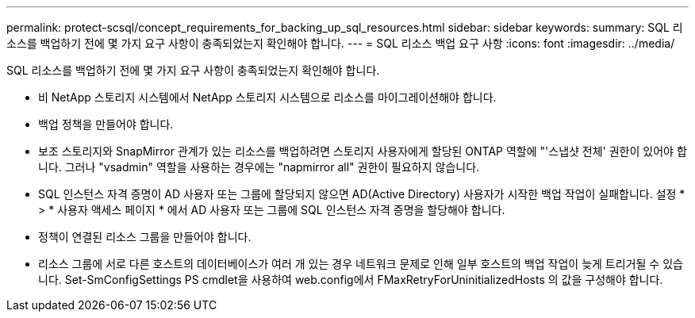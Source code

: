 ---
permalink: protect-scsql/concept_requirements_for_backing_up_sql_resources.html 
sidebar: sidebar 
keywords:  
summary: SQL 리소스를 백업하기 전에 몇 가지 요구 사항이 충족되었는지 확인해야 합니다. 
---
= SQL 리소스 백업 요구 사항
:icons: font
:imagesdir: ../media/


[role="lead"]
SQL 리소스를 백업하기 전에 몇 가지 요구 사항이 충족되었는지 확인해야 합니다.

* 비 NetApp 스토리지 시스템에서 NetApp 스토리지 시스템으로 리소스를 마이그레이션해야 합니다.
* 백업 정책을 만들어야 합니다.
* 보조 스토리지와 SnapMirror 관계가 있는 리소스를 백업하려면 스토리지 사용자에게 할당된 ONTAP 역할에 "'스냅샷 전체' 권한이 있어야 합니다. 그러나 "vsadmin" 역할을 사용하는 경우에는 "napmirror all" 권한이 필요하지 않습니다.
* SQL 인스턴스 자격 증명이 AD 사용자 또는 그룹에 할당되지 않으면 AD(Active Directory) 사용자가 시작한 백업 작업이 실패합니다. 설정 * > * 사용자 액세스 페이지 * 에서 AD 사용자 또는 그룹에 SQL 인스턴스 자격 증명을 할당해야 합니다.
* 정책이 연결된 리소스 그룹을 만들어야 합니다.
* 리소스 그룹에 서로 다른 호스트의 데이터베이스가 여러 개 있는 경우 네트워크 문제로 인해 일부 호스트의 백업 작업이 늦게 트리거될 수 있습니다. Set-SmConfigSettings PS cmdlet을 사용하여 web.config에서 FMaxRetryForUninitializedHosts 의 값을 구성해야 합니다.

